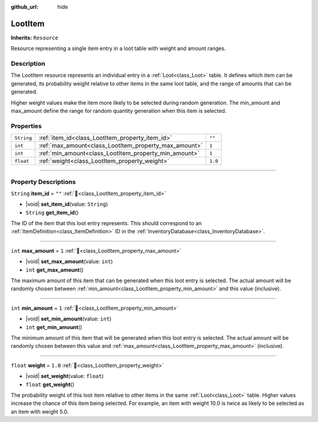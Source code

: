 :github_url: hide

.. DO NOT EDIT THIS FILE!!!
.. Generated automatically from Godot engine sources.
.. Generator: https://github.com/godotengine/godot/tree/master/doc/tools/make_rst.py.
.. XML source: https://github.com/godotengine/godot/tree/master/doc_classes/LootItem.xml.

.. _class_LootItem:

LootItem
========

**Inherits:** ``Resource``

Resource representing a single item entry in a loot table with weight and amount ranges.

.. rst-class:: classref-introduction-group

Description
-----------

The LootItem resource represents an individual entry in a :ref:`Loot<class_Loot>` table. It defines which item can be generated, its probability weight relative to other items in the same loot table, and the range of amounts that can be generated.



Higher weight values make the item more likely to be selected during random generation. The min_amount and max_amount define the range for random quantity generation when this item is selected.

.. rst-class:: classref-reftable-group

Properties
----------

.. table::
   :widths: auto

   +------------+-------------------------------------------------------+---------+
   | ``String`` | :ref:`item_id<class_LootItem_property_item_id>`       | ``""``  |
   +------------+-------------------------------------------------------+---------+
   | ``int``    | :ref:`max_amount<class_LootItem_property_max_amount>` | ``1``   |
   +------------+-------------------------------------------------------+---------+
   | ``int``    | :ref:`min_amount<class_LootItem_property_min_amount>` | ``1``   |
   +------------+-------------------------------------------------------+---------+
   | ``float``  | :ref:`weight<class_LootItem_property_weight>`         | ``1.0`` |
   +------------+-------------------------------------------------------+---------+

.. rst-class:: classref-section-separator

----

.. rst-class:: classref-descriptions-group

Property Descriptions
---------------------

.. _class_LootItem_property_item_id:

.. rst-class:: classref-property

``String`` **item_id** = ``""`` :ref:`🔗<class_LootItem_property_item_id>`

.. rst-class:: classref-property-setget

- |void| **set_item_id**\ (\ value\: ``String``\ )
- ``String`` **get_item_id**\ (\ )

The ID of the item that this loot entry represents. This should correspond to an :ref:`ItemDefinition<class_ItemDefinition>` ID in the :ref:`InventoryDatabase<class_InventoryDatabase>`.

.. rst-class:: classref-item-separator

----

.. _class_LootItem_property_max_amount:

.. rst-class:: classref-property

``int`` **max_amount** = ``1`` :ref:`🔗<class_LootItem_property_max_amount>`

.. rst-class:: classref-property-setget

- |void| **set_max_amount**\ (\ value\: ``int``\ )
- ``int`` **get_max_amount**\ (\ )

The maximum amount of this item that can be generated when this loot entry is selected. The actual amount will be randomly chosen between :ref:`min_amount<class_LootItem_property_min_amount>` and this value (inclusive).

.. rst-class:: classref-item-separator

----

.. _class_LootItem_property_min_amount:

.. rst-class:: classref-property

``int`` **min_amount** = ``1`` :ref:`🔗<class_LootItem_property_min_amount>`

.. rst-class:: classref-property-setget

- |void| **set_min_amount**\ (\ value\: ``int``\ )
- ``int`` **get_min_amount**\ (\ )

The minimum amount of this item that will be generated when this loot entry is selected. The actual amount will be randomly chosen between this value and :ref:`max_amount<class_LootItem_property_max_amount>` (inclusive).

.. rst-class:: classref-item-separator

----

.. _class_LootItem_property_weight:

.. rst-class:: classref-property

``float`` **weight** = ``1.0`` :ref:`🔗<class_LootItem_property_weight>`

.. rst-class:: classref-property-setget

- |void| **set_weight**\ (\ value\: ``float``\ )
- ``float`` **get_weight**\ (\ )

The probability weight of this loot item relative to other items in the same :ref:`Loot<class_Loot>` table. Higher values increase the chance of this item being selected. For example, an item with weight 10.0 is twice as likely to be selected as an item with weight 5.0.

.. |virtual| replace:: :abbr:`virtual (This method should typically be overridden by the user to have any effect.)`
.. |const| replace:: :abbr:`const (This method has no side effects. It doesn't modify any of the instance's member variables.)`
.. |vararg| replace:: :abbr:`vararg (This method accepts any number of arguments after the ones described here.)`
.. |constructor| replace:: :abbr:`constructor (This method is used to construct a type.)`
.. |static| replace:: :abbr:`static (This method doesn't need an instance to be called, so it can be called directly using the class name.)`
.. |operator| replace:: :abbr:`operator (This method describes a valid operator to use with this type as left-hand operand.)`
.. |bitfield| replace:: :abbr:`BitField (This value is an integer composed as a bitmask of the following flags.)`
.. |void| replace:: :abbr:`void (No return value.)`
